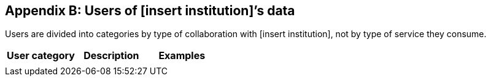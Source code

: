 [[appendixb]]
== Appendix B: Users of [insert institution]’s data

//the table and tex below is a suggestion, feel free to rewrite in a format that fits your organisation

Users are divided into categories by type of collaboration with [insert institution], not by type of service they consume.

[%header, cols=3*]
|===
|User category
|Description
|Examples

|
| 
|
|===
